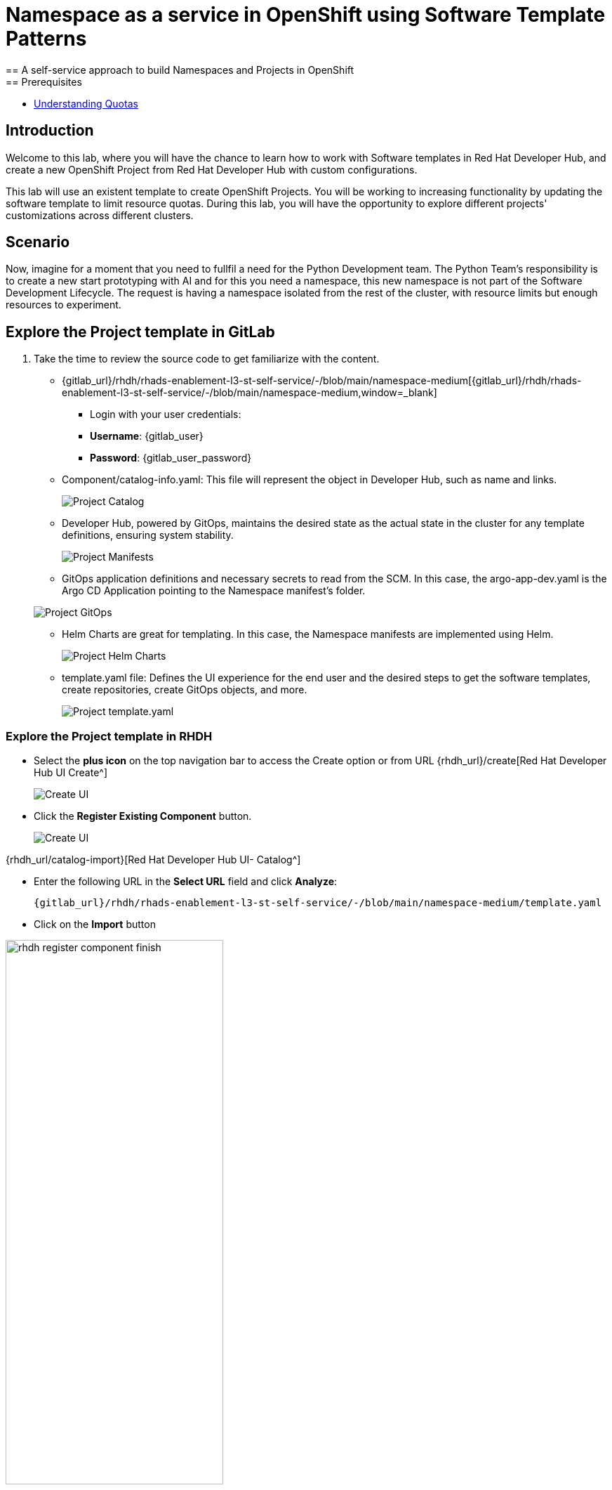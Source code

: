 = Namespace as a service in OpenShift using Software Template Patterns
== A self-service approach to build Namespaces and Projects in OpenShift
== Prerequisites

* link:https://docs.redhat.com/en/documentation/openshift_container_platform/latest/html/building_applications/quotas#quotas-resources-managed_quotas-setting-per-project[Understanding Quotas,window='_blank']

== Introduction

Welcome to this lab, where you will have the chance to learn how to work with Software templates in Red Hat Developer Hub, and create a new OpenShift Project from Red Hat Developer Hub with custom configurations.

This lab will use an existent template to create OpenShift Projects. You will be working to increasing functionality by updating the software template to limit resource quotas.
During this lab, you will have the opportunity to explore different projects' customizations across different clusters.


[#lab]
== Scenario
Now, imagine for a moment that you need to fullfil a need for the Python Development team. The Python Team's responsibility is to create a new start prototyping with AI and for this you need a namespace, this new namespace is not part of the Software Development Lifecycle. The request is having a namespace isolated from the rest of the cluster, with resource limits but enough resources to experiment.


== Explore the Project template in GitLab
. Take the time to review the source code to get familiarize with the content.


* {gitlab_url}/rhdh/rhads-enablement-l3-st-self-service/-/blob/main/namespace-medium[{gitlab_url}/rhdh/rhads-enablement-l3-st-self-service/-/blob/main/namespace-medium,window=_blank]

** Login with your user credentials:

    ** *Username*: {gitlab_user}
    ** *Password*: {gitlab_user_password}


* Component/catalog-info.yaml: This file will represent the object in Developer Hub, such as name and links.
+
image:self-service-patterns/namespace-lab/source-code-catalog-info.png[Project Catalog]

* Developer Hub, powered by GitOps, maintains the desired state as the actual state in the cluster for any template definitions, ensuring system stability.
+
image:self-service-patterns/namespace-lab/source-code-manifests.png[Project Manifests]

* GitOps application definitions and necessary secrets to read from the SCM. In this case, the argo-app-dev.yaml is the Argo CD Application pointing to the Namespace manifest's folder.

+
image:self-service-patterns/namespace-lab/source-code-argocd.png[Project GitOps]

* Helm Charts are great for templating. In this case, the Namespace manifests are implemented using Helm.
+
image:self-service-patterns/namespace-lab/source-code-helm.png[Project Helm Charts]

* template.yaml file: Defines the UI experience for the end user and the desired steps to get the software templates, create repositories, create GitOps objects, and more. 
+
image:self-service-patterns/namespace-lab/source-code-template.png[Project template.yaml]

 
=== Explore the Project template in RHDH

* Select the *plus icon* on the top navigation bar to access the Create option or from URL {rhdh_url}/create[Red Hat Developer Hub UI Create^]

+
image:self-service-patterns/namespace-lab/rhdh-create-icon.png[Create UI] 


* Click the *Register Existing Component* button.

+
image:self-service-patterns/namespace-lab/rhdh-register-component.png[Create UI] 

{rhdh_url/catalog-import}[Red Hat Developer Hub UI- Catalog^]

* Enter the following URL in the *Select URL* field and click *Analyze*:

+
[source,bash,role=execute,subs=attributes+]
----
{gitlab_url}/rhdh/rhads-enablement-l3-st-self-service/-/blob/main/namespace-medium/template.yaml
----

* Click on the *Import* button

image:self-service-patterns/namespace-lab/rhdh-register-component-finish.png[width=60%] 

*Congratulations!* You now have a new Software template in RHDH. Now, end-users can *self-provision Namespaces*.

* We'll explore the end-user experience by accessing the Software Templates view.
* From *catalog*, select *Self-service*

+
image:self-service-patterns/namespace-lab/project-template.png[width=60%]

*Let's explore the current catalog:*

* Click on the *Choose*
* Review and fill out the information with dummy data until you reach the review screen, **without creating the Namespace**. **DO NOT CLICK ON CREATE.** 
+
image:self-service-patterns/namespace-lab/project-sample.png[width=120%]


== Implement changes in Software Templates.

To accomplish the requirement, we will be updating the quotas definition in the *quota.yaml* file.

The Python Team will create a new OpenShift project from RHDH. After this, Developer Hub will use the power of GitOps to create a new Project in OpenShift. 


=== Let's review the information in the new Template.


** Click on *Catalog* on the RHDH menu
** Next, select the filters: *Kind:Template* and *Tags: self-service*
As shown in the following picture:

image:self-service-patterns/namespace-lab/self-service-catalog.png[width=40%]

** Select the **OpenShift Project Medium Size**

** Access the Source code by clicking on *View Source*

+
image:self-service-patterns/namespace-lab/namespace-edit-catalog.png[width=60%]

* This action will take you to the template.yaml file. We need to update the Project instance


* Go to manifests/helm/app/templates/quota.yaml or click on {gitlab_url}/rhdh/rhads-enablement-l3-st-self-service/-/blob/main/namespace-medium/manifests/helm/app/templates/quota.yaml[quota.yaml file^]

* Increase the quota limit to *2 CPU and memory 2Gi* in the current quota.yaml file.

+
image:self-service-patterns/namespace-lab/project-file-changes.png[width=60%]

*Take the time to review your file with the solution file provided here:*

https://github.com/redhat-ads-tech/rhads-enablement-l3/blob/main/content/modules/ROOT/solutions/self-service-patterns/self-service-patterns/project-lab/quota.yaml[quota.yaml solution file^]

* Proceed to *save your changes*.

* Ensure the template has the latest changes.

** On RHDH, in the Project template:

{rhdh_url}/create/templates/default/project-medium-template/[Red Hat Developer Hub UI Template^]

* Click on the *entity refresh* icon

+
image:self-service-patterns/namespace-lab/rhdh-refresh-catalog.png[width=70%]

=== Test your changes: Explore the user experience as Developer

Let's create an instance of the new Project defined in the software templates.

* From *catalog*, select *Self-service*, select *OpenShift Project Medium Size*
* Click on the *Choose*

+
image:self-service-patterns/namespace-lab/project-template.png[width=50%]

* Review the information until you complete the flow and click on *Create*.
* You should see a screen like this one:

+
image:self-service-patterns/namespace-lab/namespace-updated.png[]

* In case you want to log in to the OpenShift Cluster {openshift_console_url}[Web Console^]

** Use your user credentials:

    *** *Username*: {openshift_admin_user}
    *** *Password*: {openshift_admin_password}

* Watch the following arcade, to explore a similar experience:
++++
<iframe 
src="https://demo.arcade.software/Ik3ukBlBHN8Cj8uncDvg?embed&embed_mobile=tab&embed_desktop=inline&show_copy_link=true"       width="100%" 
height="600px" 
frameborder="0" 
allowfullscreen
webkitallowfullscreen
mozallowfullscreen
allow="clipboard-write"
muted>
</iframe>
++++

=== Conclusion

You have updated a Project software template by increasing the quota limit to fulfill the requirement from the Python Development team.